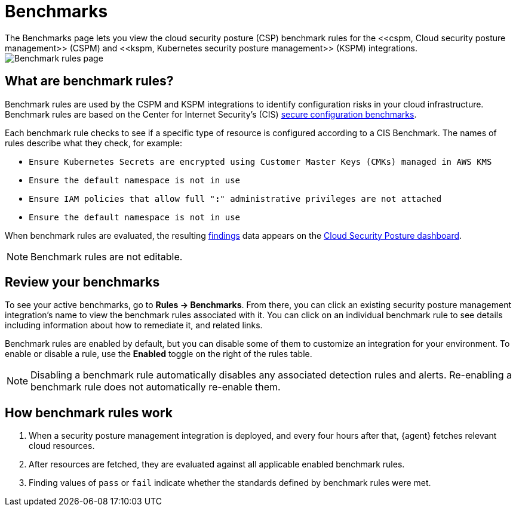 [[cspm-benchmark-rules]]
= Benchmarks
The Benchmarks page lets you view the cloud security posture (CSP) benchmark rules for the <<cspm, Cloud security posture management>> (CSPM) and <<kspm, Kubernetes security posture management>> (KSPM) integrations.

[role="screenshot"]
image::images/benchmark-rules.png[Benchmark rules page]

[discrete]
== What are benchmark rules?
Benchmark rules are used by the CSPM and KSPM integrations to identify configuration risks in your cloud infrastructure. Benchmark rules are based on the Center for Internet Security's (CIS) https://www.cisecurity.org/cis-benchmarks/[secure configuration benchmarks]. 

Each benchmark rule checks to see if a specific type of resource is configured according to a CIS Benchmark. The names of rules describe what they check, for example:

* `Ensure Kubernetes Secrets are encrypted using Customer Master Keys (CMKs) managed in AWS KMS`
* `Ensure the default namespace is not in use`
* `Ensure IAM policies that allow full "*:*" administrative privileges are not attached`
* `Ensure the default namespace is not in use`

When benchmark rules are evaluated, the resulting <<findings-page, findings>> data appears on the <<cloud-posture-dashboard, Cloud Security Posture dashboard>>. 

NOTE: Benchmark rules are not editable.

[discrete]
== Review your benchmarks

To see your active benchmarks, go to **Rules -> Benchmarks**. From there, you can click an existing security posture management integration's name to view the benchmark rules associated with it. You can click on an individual benchmark rule to see details including information about how to remediate it, and related links. 

Benchmark rules are enabled by default, but you can disable some of them to customize an integration for your environment. To enable or disable a rule, use the **Enabled** toggle on the right of the rules table. 

NOTE: Disabling a benchmark rule automatically disables any associated detection rules and alerts. Re-enabling a benchmark rule does not automatically re-enable them.

[discrete]
== How benchmark rules work
. When a security posture management integration is deployed, and every four hours after that, {agent} fetches relevant cloud resources.
. After resources are fetched, they are evaluated against all applicable enabled benchmark rules.
. Finding values of `pass` or `fail` indicate whether the standards defined by benchmark rules were met.
